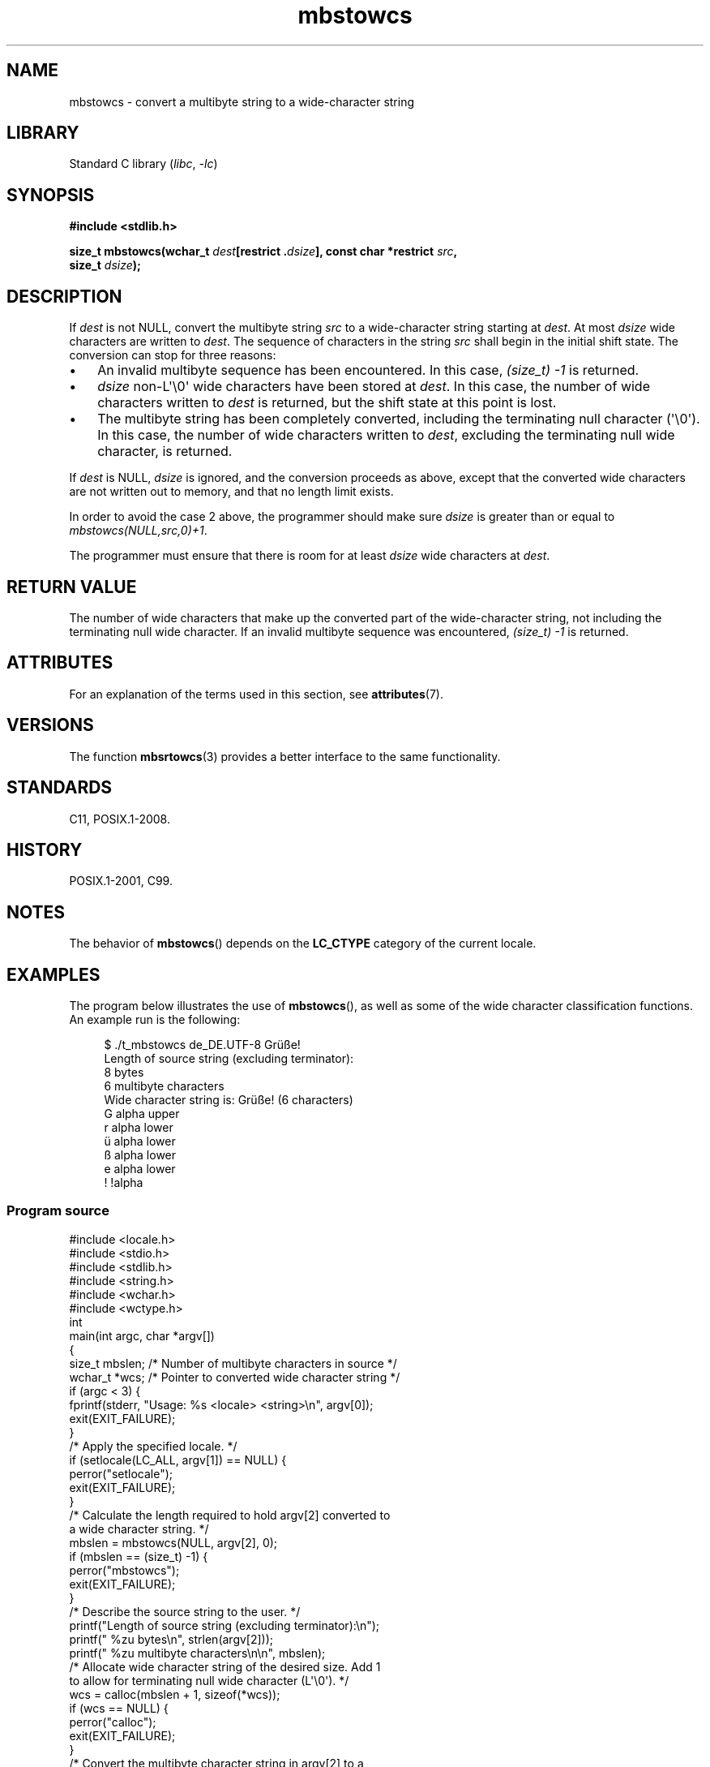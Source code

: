 '\" t
.\" Copyright (c) Bruno Haible <haible@clisp.cons.org>
.\" and Copyright 2014 Michael Kerrisk <mtk.manpages@gmail.com>
.\"
.\" SPDX-License-Identifier: GPL-2.0-or-later
.\"
.\" References consulted:
.\"   GNU glibc-2 source code and manual
.\"   Dinkumware C library reference http://www.dinkumware.com/
.\"   OpenGroup's Single UNIX specification http://www.UNIX-systems.org/online.html
.\"   ISO/IEC 9899:1999
.\"
.TH mbstowcs 3 (date) "Linux man-pages (unreleased)"
.SH NAME
mbstowcs \- convert a multibyte string to a wide-character string
.SH LIBRARY
Standard C library
.RI ( libc ", " \-lc )
.SH SYNOPSIS
.nf
.B #include <stdlib.h>
.P
.BI "size_t mbstowcs(wchar_t " dest "[restrict ." dsize "], \
const char *restrict " src ,
.BI "                size_t " dsize );
.fi
.SH DESCRIPTION
If
.I dest
is not NULL,
convert the
multibyte string
.I src
to a wide-character string starting at
.IR dest .
At most
.I dsize
wide characters are written to
.IR dest .
The sequence of characters in the string
.I src
shall begin in the initial shift state.
The conversion can stop for three reasons:
.IP \[bu] 3
An invalid multibyte sequence has been encountered.
In this case,
.I (size_t)\ \-1
is returned.
.IP \[bu]
.I dsize
non-L\[aq]\[rs]0\[aq] wide characters have been stored at
.IR dest .
In this case, the number of wide characters written to
.I dest
is returned, but the
shift state at this point is lost.
.IP \[bu]
The multibyte string has been completely converted, including the
terminating null character (\[aq]\[rs]0\[aq]).
In this case, the number of wide characters written to
.IR dest ,
excluding the terminating null wide character, is returned.
.P
If
.I dest
is NULL,
.I dsize
is ignored, and the conversion proceeds as
above, except that the converted wide characters are not written out to memory,
and that no length limit exists.
.P
In order to avoid the case 2 above, the programmer should make sure
.I dsize
is
greater than or equal to
.IR "mbstowcs(NULL,src,0)+1" .
.P
The programmer must ensure that there is room for at least
.I dsize
wide
characters at
.IR dest .
.SH RETURN VALUE
The number of wide characters that make
up the converted part of the wide-character string, not including the
terminating null wide character.
If an invalid multibyte sequence was
encountered,
.I (size_t)\ \-1
is returned.
.SH ATTRIBUTES
For an explanation of the terms used in this section, see
.BR attributes (7).
.TS
allbox;
lbx lb lb
l l l.
Interface	Attribute	Value
T{
.na
.nh
.BR mbstowcs ()
T}	Thread safety	MT-Safe
.TE
.SH VERSIONS
The function
.BR mbsrtowcs (3)
provides a better interface to the same
functionality.
.SH STANDARDS
C11, POSIX.1-2008.
.SH HISTORY
POSIX.1-2001, C99.
.SH NOTES
The behavior of
.BR mbstowcs ()
depends on the
.B LC_CTYPE
category of the
current locale.
.SH EXAMPLES
The program below illustrates the use of
.BR mbstowcs (),
as well as some of the wide character classification functions.
An example run is the following:
.P
.in +4n
.EX
$ ./t_mbstowcs de_DE.UTF\-8 Grüße!
Length of source string (excluding terminator):
    8 bytes
    6 multibyte characters
\&
Wide character string is: Grüße! (6 characters)
    G alpha upper
    r alpha lower
    ü alpha lower
    ß alpha lower
    e alpha lower
    ! !alpha
.EE
.in
.SS Program source
\&
.\" SRC BEGIN (mbstowcs.c)
.EX
#include <locale.h>
#include <stdio.h>
#include <stdlib.h>
#include <string.h>
#include <wchar.h>
#include <wctype.h>
\&
int
main(int argc, char *argv[])
{
    size_t mbslen;      /* Number of multibyte characters in source */
    wchar_t *wcs;       /* Pointer to converted wide character string */
\&
    if (argc < 3) {
        fprintf(stderr, "Usage: %s <locale> <string>\[rs]n", argv[0]);
        exit(EXIT_FAILURE);
    }
\&
    /* Apply the specified locale. */
\&
    if (setlocale(LC_ALL, argv[1]) == NULL) {
        perror("setlocale");
        exit(EXIT_FAILURE);
    }
\&
    /* Calculate the length required to hold argv[2] converted to
       a wide character string. */
\&
    mbslen = mbstowcs(NULL, argv[2], 0);
    if (mbslen == (size_t) \-1) {
        perror("mbstowcs");
        exit(EXIT_FAILURE);
    }
\&
    /* Describe the source string to the user. */
\&
    printf("Length of source string (excluding terminator):\[rs]n");
    printf("    %zu bytes\[rs]n", strlen(argv[2]));
    printf("    %zu multibyte characters\[rs]n\[rs]n", mbslen);
\&
    /* Allocate wide character string of the desired size.  Add 1
       to allow for terminating null wide character (L\[aq]\[rs]0\[aq]). */
\&
    wcs = calloc(mbslen + 1, sizeof(*wcs));
    if (wcs == NULL) {
        perror("calloc");
        exit(EXIT_FAILURE);
    }
\&
    /* Convert the multibyte character string in argv[2] to a
       wide character string. */
\&
    if (mbstowcs(wcs, argv[2], mbslen + 1) == (size_t) \-1) {
        perror("mbstowcs");
        exit(EXIT_FAILURE);
    }
\&
    printf("Wide character string is: %ls (%zu characters)\[rs]n",
           wcs, mbslen);
\&
    /* Now do some inspection of the classes of the characters in
       the wide character string. */
\&
    for (wchar_t *wp = wcs; *wp != 0; wp++) {
        printf("    %lc ", (wint_t) *wp);
\&
        if (!iswalpha(*wp))
            printf("!");
        printf("alpha ");
\&
        if (iswalpha(*wp)) {
            if (iswupper(*wp))
                printf("upper ");
\&
            if (iswlower(*wp))
                printf("lower ");
        }
\&
        putchar(\[aq]\[rs]n\[aq]);
    }
\&
    exit(EXIT_SUCCESS);
}
.EE
.\" SRC END
.SH SEE ALSO
.BR mblen (3),
.BR mbsrtowcs (3),
.BR mbtowc (3),
.BR wcstombs (3),
.BR wctomb (3)
